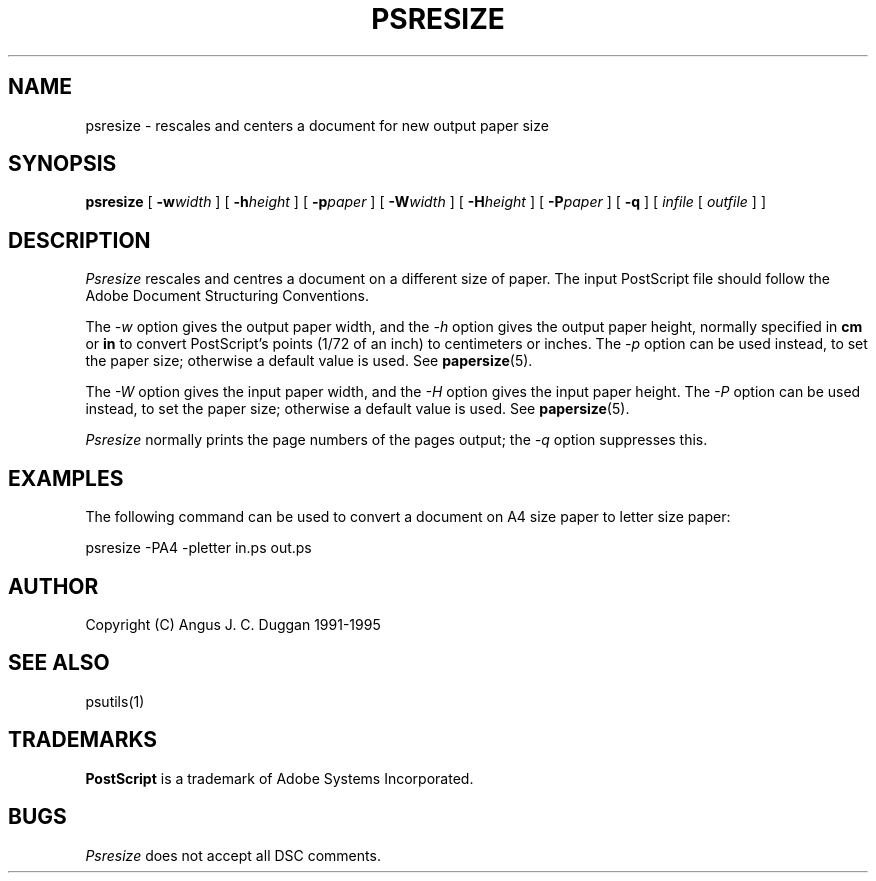 .TH PSRESIZE 1 "PSUtils"
.SH NAME
psresize \- rescales and centers a document for new output paper size
.SH SYNOPSIS
.B psresize
[
.B \-w\fIwidth\fR
] [
.B \-h\fIheight\fR
] [
.B \-p\fIpaper\fR
] [
.B \-W\fIwidth\fR
] [
.B \-H\fIheight\fR
] [
.B \-P\fIpaper\fR
] [
.B \-q
] [
.I infile
[
.I outfile
] ]
.SH DESCRIPTION
.I Psresize
rescales and centres a document on a different size of paper.
The input PostScript file should follow the Adobe Document Structuring
Conventions.
.PP
The
.I \-w
option gives the output paper width, and the
.I \-h
option gives the output paper height, normally specified in
.B "cm"
or
.B "in"
to convert 
PostScript's points (1/72 of an inch)
to centimeters or inches.
The 
.I \-p
option can be used instead, to set the paper size; otherwise a default value is used.
See
.BR papersize (5).
.PP
The
.I \-W
option gives the input paper width, and the
.I \-H
option gives the input paper height.
The 
.I \-P
option can be used instead, to set the paper size; otherwise a default value is used.
See
.BR papersize (5).
.PP
.I Psresize
normally prints the page numbers of the pages output; the
.I \-q
option suppresses this.
.SH EXAMPLES
The following command can be used to convert a document on A4 size paper to
letter size paper:
.sp
psresize -PA4 -pletter in.ps out.ps
.sp
.SH AUTHOR
Copyright (C) Angus J. C. Duggan 1991-1995
.SH "SEE ALSO"
psutils(1)
.SH TRADEMARKS
.B PostScript
is a trademark of Adobe Systems Incorporated.
.SH BUGS
.I Psresize
does not accept all DSC comments.
